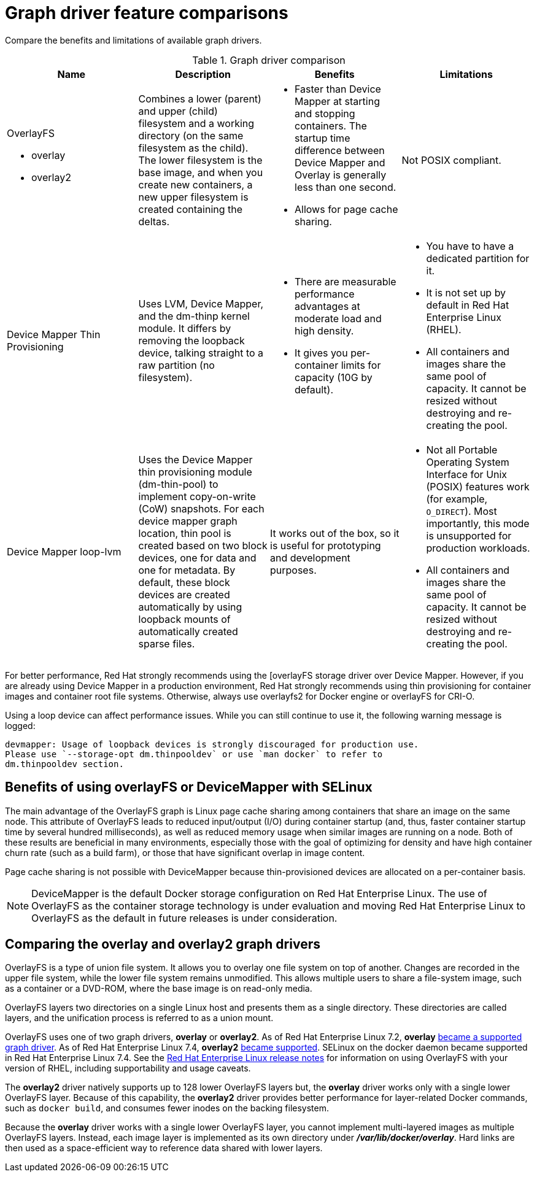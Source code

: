 // Module included in the following assemblies:
//
// storage/choosing-a-graph-driver.adoc

[id='graph-driver-feature-comparison-{context}']
= Graph driver feature comparisons

Compare the benefits and limitations of available graph drivers.

.Graph driver comparison
|===
|Name |Description |Benefits |Limitations

a|OverlayFS

* overlay
* overlay2
|Combines a lower (parent) and upper (child) filesystem and a working directory
(on the same filesystem as the child). The lower filesystem is the base image,
and when you create new containers, a new upper filesystem is created
containing the deltas.
a|* Faster than Device Mapper at starting and stopping containers. The startup time
difference between Device Mapper and Overlay is generally less than one second.
* Allows for page cache sharing.
|Not POSIX compliant.

|Device Mapper Thin Provisioning
|Uses LVM, Device Mapper, and the dm-thinp kernel module. It differs by removing
the loopback device, talking straight to a raw partition (no filesystem).
a|* There are measurable performance advantages at moderate load and high density.
* It gives you per-container limits for capacity (10G by default).
a|* You have to have a dedicated partition for it.
* It is not set up by default in Red Hat Enterprise Linux (RHEL).
* All containers and images share the same pool of capacity. It cannot be resized
without destroying and re-creating the pool.

|Device Mapper loop-lvm
|Uses the Device Mapper thin provisioning module (dm-thin-pool) to implement
copy-on-write (CoW) snapshots. For each device mapper graph location, thin pool
is created based on two block devices, one for data and one for metadata. By
default, these block devices are created automatically by using loopback mounts
of automatically created sparse files.
|It works out of the box, so it is useful for prototyping and development purposes.
a|* Not all Portable Operating System Interface for Unix (POSIX) features work (for
example, `O_DIRECT`). Most importantly, this mode is unsupported for production
workloads.
* All containers and images share the same pool of capacity. It cannot be resized
without destroying and re-creating the pool.

|===

For better performance, Red Hat strongly recommends using the [overlayFS storage
driver over Device Mapper. However, if you are already using Device Mapper in a
production environment, Red Hat strongly recommends using thin provisioning for
container images and container root file systems. Otherwise, always use
overlayfs2 for Docker engine or overlayFS for CRI-O.

Using a loop device can affect performance issues. While you can still continue
to use it, the following warning message is logged:

----
devmapper: Usage of loopback devices is strongly discouraged for production use.
Please use `--storage-opt dm.thinpooldev` or use `man docker` to refer to
dm.thinpooldev section.
----

== Benefits of using overlayFS or DeviceMapper with SELinux

The main advantage of the OverlayFS graph is Linux page cache sharing among
containers that share an image on the same node. This attribute of OverlayFS
leads to reduced input/output (I/O) during container startup (and, thus, faster
container startup time by several hundred milliseconds), as well as reduced
memory usage when similar images are running on a node. Both of these results
are beneficial in many environments, especially those with the goal of
optimizing for density and have high container churn rate (such as a build
farm), or those that have significant overlap in image content.

Page cache sharing is not possible with DeviceMapper because thin-provisioned
devices are allocated on a per-container basis.

[NOTE]
====
DeviceMapper is the default Docker storage configuration on Red Hat Enterprise Linux.
The use of OverlayFS as the container storage
technology is under evaluation and moving Red Hat Enterprise Linux to OverlayFS as
the default in future releases is under consideration.
====

== Comparing the overlay and overlay2 graph drivers

OverlayFS is a type of union file system. It allows you to overlay one file
system on top of another. Changes are recorded in the upper file system, while
the lower file system remains unmodified. This allows multiple users to share a
file-system image, such as a container or a DVD-ROM, where the base image is on
read-only media.

OverlayFS layers two directories on a single Linux host and presents them as a
single directory. These directories are called layers, and the unification
process is referred to as a union mount.

OverlayFS uses one of two graph drivers, *overlay* or *overlay2*. As of Red Hat
Enterprise Linux 7.2, *overlay*
link:https://access.redhat.com/documentation/en-us/red_hat_enterprise_linux/7/html/7.2_release_notes/technology-preview-file_systems[became
a supported graph driver]. As of Red Hat Enterprise Linux 7.4, *overlay2*
link:https://access.redhat.com/solutions/2908851[became supported]. SELinux on
the docker daemon became supported in Red Hat Enterprise Linux 7.4. See the
link:https://access.redhat.com/documentation/en-us/red_hat_enterprise_linux/?version=7[Red
Hat Enterprise Linux release notes] for information on using OverlayFS with your
version of RHEL, including supportability and usage caveats.

The *overlay2* driver natively supports up to 128 lower OverlayFS layers but,
the *overlay* driver works only with a single lower OverlayFS layer. Because of this capability, the *overlay2* driver provides better performance
for layer-related Docker commands, such as `docker build`, and consumes fewer inodes on the backing filesystem.

Because the *overlay* driver works with a single lower OverlayFS layer, you cannot implement multi-layered images as multiple OverlayFS layers.
Instead, each image layer is implemented as its own directory under *_/var/lib/docker/overlay_*.
Hard links are then used as a space-efficient way to reference data shared with lower layers.
